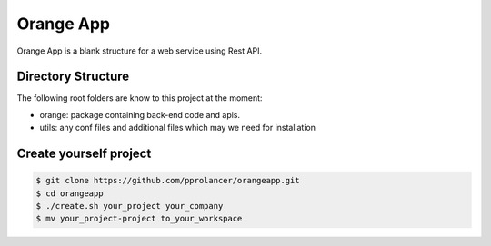 Orange App
========

Orange App is a blank structure for a web service using Rest API.

Directory Structure
-------------------

The following root folders are know to this project at the moment:

* orange: package containing back-end code and apis.

* utils: any conf files and additional files which may we need for installation


Create yourself project
-----------------------

.. code:: sh

    $ git clone https://github.com/pprolancer/orangeapp.git
    $ cd orangeapp
    $ ./create.sh your_project your_company
    $ mv your_project-project to_your_workspace

